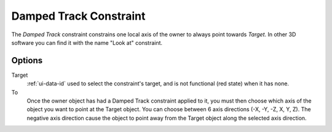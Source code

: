 .. _bpy.types.DampedTrackConstraint:

***********************
Damped Track Constraint
***********************

The *Damped Track* constraint constrains one local axis of the owner to always point towards *Target*.
In other 3D software you can find it with the name "Look at" constraint.


Options
=======

.. TODO2.8 .. figure:: /images/rigging_constraints_tracking_damped-track_panel.png

.. TODO2.8    Damped Track panel.

Target
   :ref:`ui-data-id` used to select the constraint's target, and is not functional (red state) when it has none.
To
   Once the owner object has had a Damped Track constraint applied to it,
   you must then choose which axis of the object you want to point at the Target object.
   You can choose between 6 axis directions (-X, -Y, -Z, X, Y, Z).
   The negative axis direction cause the object to point away from
   the Target object along the selected axis direction.

.. vimeo:: 171278084
